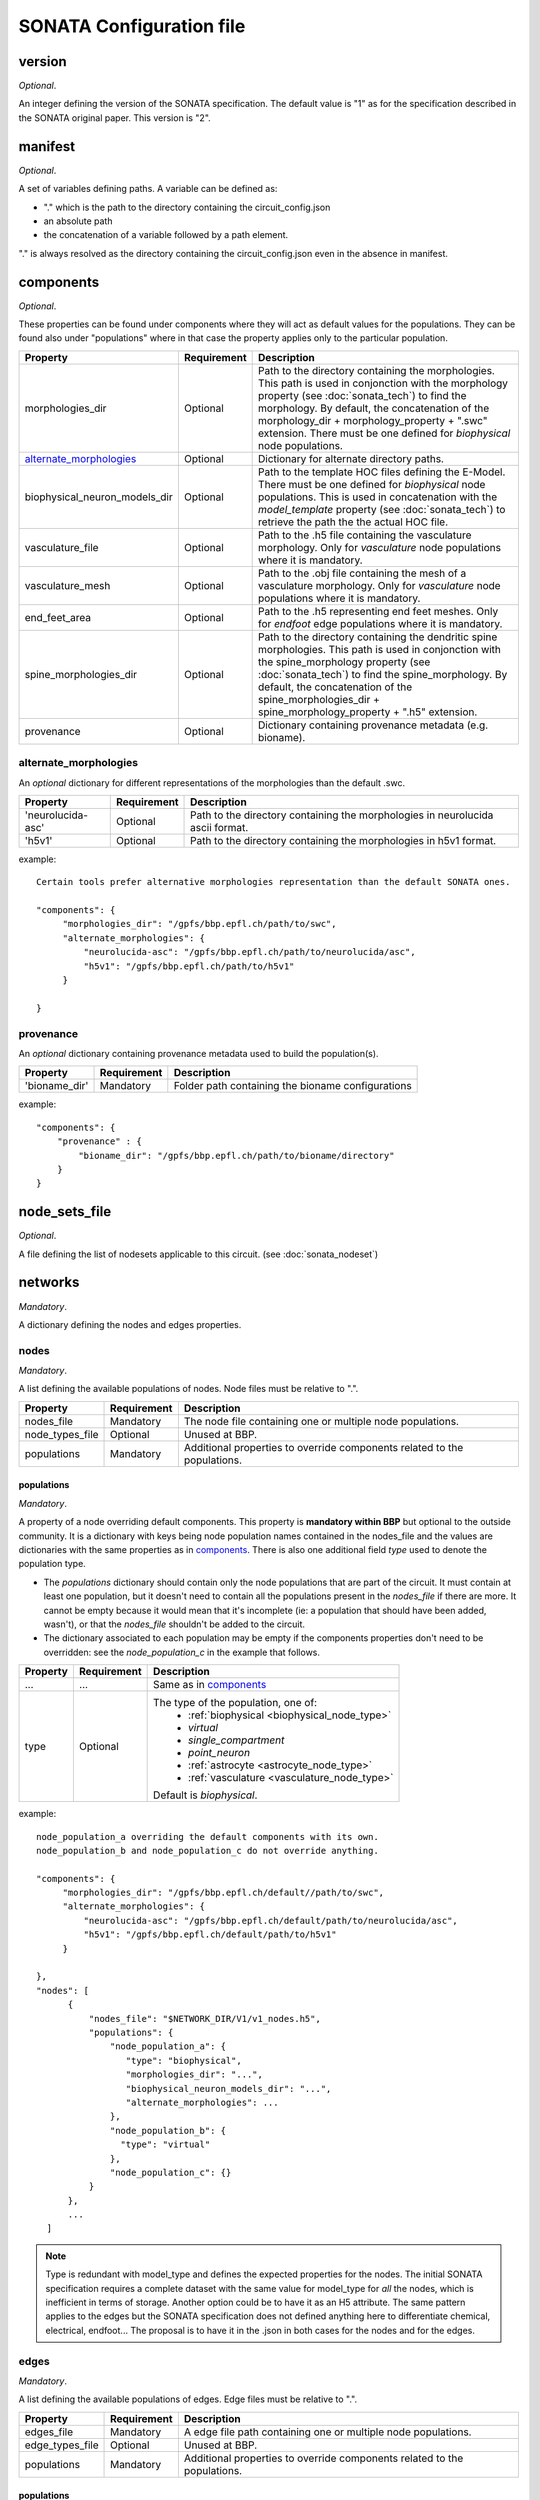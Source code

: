 .. _sonata_config:

SONATA Configuration file
=========================

version
-------

*Optional*.

An integer defining the version of the SONATA specification.
The default value is "1" as for the specification described in the SONATA original paper.
This version is "2".


manifest
--------

*Optional*.

A set of variables defining paths.
A variable can be defined as:

- "." which is the path to the directory containing the circuit_config.json

- an absolute path

- the concatenation of a variable followed by a path element.

"." is always resolved as the directory containing the circuit_config.json even in the absence in manifest.


components
----------

*Optional*.

These properties can be found under components where they will act as default values for the populations.
They can be found also under "populations" where in that case the property applies only to the particular population.

.. table::

   =============================== =========== ====================================
   Property                        Requirement Description
   =============================== =========== ====================================
   morphologies_dir                Optional    Path to the directory containing the morphologies.
                                               This path is used in conjonction with the morphology property (see :doc:`sonata_tech`) to find the morphology.
                                               By default, the concatenation of the morphology_dir + morphology_property + ".swc" extension.
                                               There must be one defined for `biophysical` node populations.
   `alternate_morphologies`_       Optional    Dictionary for alternate directory paths.
   biophysical_neuron_models_dir   Optional    Path to the template HOC files defining the E-Model.
                                               There must be one defined for `biophysical` node populations.
                                               This is used in concatenation with the `model_template` property (see :doc:`sonata_tech`) to retrieve the path the the actual HOC file.
   vasculature_file                Optional    Path to the .h5 file containing the vasculature morphology.
                                               Only for `vasculature` node populations where it is mandatory.
   vasculature_mesh                Optional    Path to the .obj file containing the mesh of a vasculature morphology.
                                               Only for `vasculature` node populations where it is mandatory.
   end_feet_area                   Optional    Path to the .h5 representing end feet meshes.
                                               Only for `endfoot` edge populations where it is mandatory.
   spine_morphologies_dir          Optional    Path to the directory containing the dendritic spine morphologies.
                                               This path is used in conjonction with the spine_morphology property (see :doc:`sonata_tech`) to find the spine_morphology.
                                               By default, the concatenation of the spine_morphologies_dir + spine_morphology_property + ".h5" extension.
   provenance                      Optional    Dictionary containing provenance metadata (e.g. bioname).
   =============================== =========== ====================================

alternate_morphologies
^^^^^^^^^^^^^^^^^^^^^^
An *optional* dictionary for different representations of the morphologies than the default .swc.

.. table::

   =============================== =========== ====================================
   Property                        Requirement Description
   =============================== =========== ====================================
   'neurolucida-asc'               Optional    Path to the directory containing the morphologies in neurolucida ascii format.
   'h5v1'                          Optional    Path to the directory containing the morphologies in h5v1 format.
   =============================== =========== ====================================

example::

  Certain tools prefer alternative morphologies representation than the default SONATA ones.

  "components": {
       "morphologies_dir": "/gpfs/bbp.epfl.ch/path/to/swc",
       "alternate_morphologies": {
           "neurolucida-asc": "/gpfs/bbp.epfl.ch/path/to/neurolucida/asc",
           "h5v1": "/gpfs/bbp.epfl.ch/path/to/h5v1"
       }

  }

provenance
^^^^^^^^^^
An *optional* dictionary containing provenance metadata used to build the population(s).

.. table::

  =============================== =========== ===================================================
  Property                        Requirement Description
  =============================== =========== ===================================================
  'bioname_dir'                   Mandatory   Folder path containing the bioname configurations
  =============================== =========== ===================================================

example::

    "components": {
        "provenance" : {
            "bioname_dir": "/gpfs/bbp.epfl.ch/path/to/bioname/directory"
        }
    }

node_sets_file
--------------

*Optional*.

A file defining the list of nodesets applicable to this circuit. (see :doc:`sonata_nodeset`)

.. todo::

    will be defined along with nodesets file specification.

networks
--------

*Mandatory*.

A dictionary defining the nodes and edges properties.

nodes
^^^^^

*Mandatory*.

A list defining the available populations of nodes.
Node files must be relative to ".".

.. table::

   ============================== ============ ==========================================
   Property                       Requirement  Description
   ============================== ============ ==========================================
   nodes_file                     Mandatory    The node file containing one or multiple node populations.
   node_types_file                Optional     Unused at BBP.
   populations                    Mandatory    Additional properties to override components related to the populations.
   ============================== ============ ==========================================


populations
"""""""""""

*Mandatory*.

A property of a node overriding default components. This property is **mandatory within BBP** but optional to the outside community.
It is a dictionary with keys being node population names contained in the nodes_file and the values are dictionaries with the same properties as in `components`_.
There is also one additional field `type` used to denote the population type.

- The `populations` dictionary should contain only the node populations that are part of the circuit.
  It must contain at least one population, but it doesn't need to contain all the populations present in the `nodes_file` if there are more.
  It cannot be empty because it would mean that it's incomplete (ie: a population that should have been added, wasn't), or that the `nodes_file` shouldn't be added to the circuit.
- The dictionary associated to each population may be empty if the components properties don't need to be overridden: see the `node_population_c` in the example that follows.

.. _sonata_config_node_type:

.. table::

   ============================== ============ ==========================================
   Property                       Requirement  Description
   ============================== ============ ==========================================
   ...                            ...          Same as in `components`_
   type                           Optional     The type of the population, one of:
                                                  * :ref:`biophysical <biophysical_node_type>`
                                                  * `virtual`
                                                  * `single_compartment`
                                                  * `point_neuron`
                                                  * :ref:`astrocyte <astrocyte_node_type>`
                                                  * :ref:`vasculature <vasculature_node_type>`

                                               Default is `biophysical`.
   ============================== ============ ==========================================

example::

  node_population_a overriding the default components with its own.
  node_population_b and node_population_c do not override anything.

  "components": {
       "morphologies_dir": "/gpfs/bbp.epfl.ch/default//path/to/swc",
       "alternate_morphologies": {
           "neurolucida-asc": "/gpfs/bbp.epfl.ch/default/path/to/neurolucida/asc",
           "h5v1": "/gpfs/bbp.epfl.ch/default/path/to/h5v1"
       }

  },
  "nodes": [
        {
            "nodes_file": "$NETWORK_DIR/V1/v1_nodes.h5",
            "populations": {
                "node_population_a": {
                   "type": "biophysical",
                   "morphologies_dir": "...",
                   "biophysical_neuron_models_dir": "...",
                   "alternate_morphologies": ...
                },
                "node_population_b": {
                  "type": "virtual"
                },
                "node_population_c": {}
            }
        },
        ...
    ]

.. note::
    Type is redundant with model_type and defines the expected properties for the nodes.
    The initial SONATA specification requires a complete dataset with the same value for model_type for *all* the nodes, which is inefficient in terms of storage.
    Another option could be to have it as an H5 attribute.
    The same pattern applies to the edges but the SONATA specification does not defined anything here to differentiate chemical, electrical, endfoot...
    The proposal is to have it in the .json in both cases for the nodes and for the edges.

edges
^^^^^

*Mandatory*.

A list defining the available populations of edges.
Edge files must be relative to ".".

.. table::

   ============================== ============ ==========================================
   Property                       Requirement  Description
   ============================== ============ ==========================================
   edges_file                     Mandatory    A edge file path containing one or multiple node populations.
   edge_types_file                Optional     Unused at BBP.
   populations                    Mandatory    Additional properties to override components related to the populations.
   ============================== ============ ==========================================

populations
"""""""""""

*Mandatory*.

A property of an edge overriding default components. This property is **mandatory within BBP** but optional to the outside community.
It is a dictionary with keys being edge population names contained in the edges_file and the values are dictionaries with the same properties as in `components`_.
There is also one additional field `type` used to denote the population type.

- The `populations` dictionary should contain only the edge populations that are part of the circuit.
  It must contain at least one population, but it doesn't need to contain all the populations present in the `edges_file` if there are more.
  It cannot be empty because it would mean that it's incomplete (ie: a population that should have been added, wasn't), or that the `edges_file` shouldn't be added to the circuit.
- The dictionary associated to each population may be empty if the components properties don't need to be overridden.

.. table::

   ============================== ============ ==========================================
   Property                       Requirement  Description
   ============================== ============ ==========================================
   ...                            ...          Same as in `components`_
   type                           Optional     The connection type of the population, one of:
                                                  * `chemical`
                                                  * `electrical`
                                                  * `synapse_astrocyte`
                                                  * `endfoot`

                                               Default is `chemical`.
   ============================== ============ ==========================================
